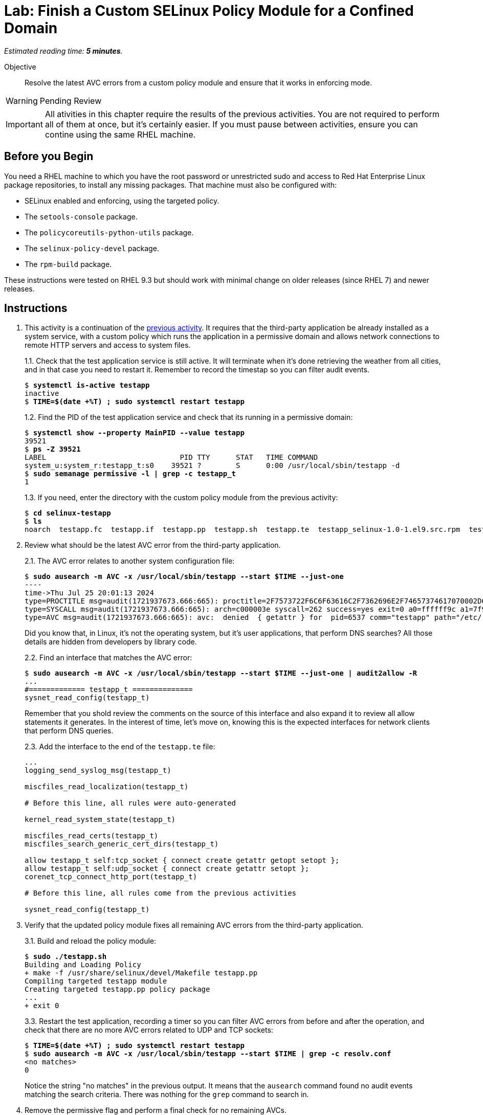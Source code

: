 :time_estimate: 5

= Lab: Finish a Custom SELinux Policy Module for a Confined Domain

_Estimated reading time: *{time_estimate} minutes*._

Objective::

Resolve the latest AVC errors from a custom policy module and ensure that it works in enforcing mode.

WARNING: Pending Review

IMPORTANT: All ativities in this chapter require the results of the previous activities. You are not required to perform all of them at once, but it's certainly easier. If you must pause between activities, ensure you can contine using the same RHEL machine.

== Before you Begin

You need a RHEL machine to which you have the root password or unrestricted sudo and access to Red Hat Enterprise Linux package repositories, to install any missing packages. That machine must also be configured with:

* SELinux enabled and enforcing, using the targeted policy.
* The `setools-console` package.
* The `policycoreutils-python-utils` package.
* The `selinux-policy-devel` package.
* The `rpm-build` package.

These instructions were tested on RHEL 9.3 but should work with minimal change on older releases (since RHEL 7) and newer releases.


== Instructions

1. This activity is a continuation of the xref:s6-network-lab.adoc[previous activity]. It requires that the third-party application be already installed as a system service, with a custom policy which runs the application in a permissive domain and allows network connections to remote HTTP servers and access to system files.
+
1.1. Check that the test application service is still active. It will terminate when it's done retrieving the weather from all cities, and in that case you need to restart it. Remember to record the timestap so you can filter audit events.
+
[source,subs="verbatim,quotes"]
--
$ *systemctl is-active testapp*
inactive
$ *TIME=$(date +%T) ; sudo systemctl restart testapp*
--
+
1.2. Find the PID of the test application service and check that its running in a permissive domain:
+
[source,subs="verbatim,quotes"]
--
$ *systemctl show --property MainPID --value testapp*
39521
$ *ps -Z 39521*
LABEL                               PID TTY      STAT   TIME COMMAND
system_u:system_r:testapp_t:s0    39521 ?        S      0:00 /usr/local/sbin/testapp -d
$ *sudo semanage permissive -l | grep -c testapp_t*
1
--
+
1.3. If you need, enter the directory with the custom policy module from the previous activity:
+
[source,subs="verbatim,quotes"]
--
$ *cd selinux-testapp*
$ *ls*
noarch  testapp.fc  testapp.if  testapp.pp  testapp.sh  testapp.te  testapp_selinux-1.0-1.el9.src.rpm  testapp_selinux.8  testapp_selinux.spec  tmp
--

2. Review what should be the latest AVC error from the third-party application.
+
2.1. The AVC error relates to another system configuration file:
+
[source,subs="verbatim,quotes"]
--
$ *sudo ausearch -m AVC -x /usr/local/sbin/testapp --start $TIME --just-one*
----
time->Thu Jul 25 20:01:13 2024
type=PROCTITLE msg=audit(1721937673.666:665): proctitle=2F7573722F6C6F63616C2F7362696E2F74657374617070002D64
type=SYSCALL msg=audit(1721937673.666:665): arch=c000003e syscall=262 success=yes exit=0 a0=ffffff9c a1=7f9e947bbab9 a2=7f9e93cda340 a3=0 items=0 ppid=1 pid=6537 auid=4294967295 uid=0 gid=0 euid=0 suid=0 fsuid=0 egid=0 sgid=0 fsgid=0 tty=(none) ses=4294967295 comm="testapp" exe="/usr/local/sbin/testapp" subj=system_u:system_r:testapp_t:s0 key=(null)
type=AVC msg=audit(1721937673.666:665): avc:  denied  { getattr } for  pid=6537 comm="testapp" path="/etc/resolv.conf" dev="vda4" ino=67109244 scontext=system_u:system_r:testapp_t:s0 tcontext=system_u:object_r:net_conf_t:s0 tclass=file permissive=1
--
+
Did you know that, in Linux, it's not the operating system, but it's user applications, that perform DNS searches? All those details are hidden from developers by library code.
+
2.2. Find an interface that matches the AVC error:
+
[source,subs="verbatim,quotes"]
--
$ *sudo ausearch -m AVC -x /usr/local/sbin/testapp --start $TIME --just-one | audit2allow -R*
...
#============= testapp_t ==============
sysnet_read_config(testapp_t)
--
+
Remember that you shold review the comments on the source of this interface and also expand it to review all allow statements it generates. In the interest of time, let's move on, knowing this is the expected interfaces for network clients that perform DNS queries.
+
2.3. Add the interface to the end of the `testapp.te` file:
+
[source,subs="verbatim"]
--
...
logging_send_syslog_msg(testapp_t)

miscfiles_read_localization(testapp_t)

# Before this line, all rules were auto-generated

kernel_read_system_state(testapp_t)

miscfiles_read_certs(testapp_t)
miscfiles_search_generic_cert_dirs(testapp_t)

allow testapp_t self:tcp_socket { connect create getattr getopt setopt };
allow testapp_t self:udp_socket { connect create getattr setopt };
corenet_tcp_connect_http_port(testapp_t)

# Before this line, all rules come from the previous activities

sysnet_read_config(testapp_t)
--

3. Verify that the updated policy module fixes all remaining AVC errors from the third-party application.
+
3.1. Build and reload the policy module:
+
[source,subs="verbatim,quotes"]
--
$ *sudo ./testapp.sh*
Building and Loading Policy
+ make -f /usr/share/selinux/devel/Makefile testapp.pp
Compiling targeted testapp module
Creating targeted testapp.pp policy package
...
+ exit 0
--
+
3.3. Restart the test application, recording a timer so you can filter AVC errors from before and after the operation, and check that there are no more AVC errors related to UDP and TCP sockets:
+
[source,subs="verbatim,quotes"]
--
$ *TIME=$(date +%T) ; sudo systemctl restart testapp*
$ *sudo ausearch -m AVC -x /usr/local/sbin/testapp --start $TIME | grep -c resolv.conf*
<no matches>
0
--
+ 
Notice the string "no matches" in the previous output. It means that the `ausearch` command found no audit events matching the search criteria. There was nothing for the `grep` command to search in.

4. Remove the permissive flag and perform a final check for no remaining AVCs.
+
4.1. Delete the following line from the `testapp.te` file:
+
[source,subs="verbatim"]
--
permissive testapp_t;
--
+
4.2. Build and reload the policy module one last time:
+
[source,subs="verbatim,quotes"]
--
$ *sudo ./testapp.sh*
Building and Loading Policy
+ make -f /usr/share/selinux/devel/Makefile testapp.pp
Compiling targeted testapp module
Creating targeted testapp.pp policy package
...
+ exit 0
--
+
4.3. Restart the test application, recording a timer so you can filter AVC errors from before and after the operation, and check that there are no more AVC errors:
+
[source,subs="verbatim,quotes"]
--
$ *TIME=$(date +%T) ; sudo systemctl restart testapp*
$ *sudo ausearch -m AVC -x /usr/local/sbin/testapp --start $TIME*
<no matches>
--
+
4.4. Ensure the test application service is not running in a permissive domain anymore:
+
[source,subs="verbatim,quotes"]
--
$ *sudo semanage permissive -l | grep -c testapp_t*
0
--
+
Good work! Now the third-party applicatins runs fully confined by SELinux.

5. Review the generated RPM package containing the policy module, for redistribution to other machines running the third-party application.
+
5.1. The autogenerated script `testapp.sh` already includes commands to build RPM packages and source RPM packages. We are interested in the RPM package:
+
[source,subs="verbatim,quotes"]
--
$ *ls noarch*
testapp_selinux-1.0-1.el9.noarch.rpm
--
+
5.2. Review the contents of the generated RPM pacage:
+
[source,subs="verbatim,quotes"]
--
$ *rpm -ql -p noarch/testapp_selinux-1.0-1.el9.noarch.rpm*
/usr/share/man/man8/testapp_selinux.8.gz
/usr/share/selinux/devel/include/contrib/testapp.if
/usr/share/selinux/packages/testapp.pp
--
+
Notice that it includes the binary policy module, its interface definition file (in case it provides reusable interfaces for other modules), and an autogenereted manual page which is not very useful as-is but could be if you add comments to your interface file.

== Next Steps

This is the final activity of this course. For a real-world application you would require more interations, as you exercise different features of the application and review the AVCs it generates, but you would still follow this same process and grow your policy module incrementally,


== FROM HERE ON, RAW COPY-AND-PASTE FROM OTHER SOURCES, PENDING REORGANIZATION

Testapp scenario (slides #159-170)
Generate a starter custom policy (slides #171-176)
Domain transition to custom type (slides #177-179)
From AVCs to policy rules (slides #180-197)

https://redhatgov.io/workshops/selinux_policy/exercise2.2/

https://play.instruqt.com/rhel/invite/adj7n5qdsl2y
https://github.com/rhel-labs/instruqt/tree/master/selinux-policy

I got a /proc AVC, like the NPS workshop
slides #183 and instruqt 05-selinux-policy2 got a pid file AVC but afterards they get a proc AVC -- two AVCs on same activity

Why I don't get the pid file AVC?

AVCs from slides:
- pid file #183 -- multiple edits and custom type? #184
- /proc #186 -- interface
- connect to http port #189 -- interface
- resolv.conf #191 -- interface
All rules use interfaces!

slides save all AVCs to a file and interprets them from the file instead of audt2allow
ausearch -m AVC -ts recent > ~/avc_file

AVCs from NPS workshop: (+ not in slides)
- /proc exercise2.2 -- interface
- connect to http port exercise2.3 -- interface (nice checking potential alternatives)
+ sockets exercise2.3 -- audit2allow (just for a variation compared to interfaces? no)
- resolv.conf exercise2.4 -- interface
+ SSL certs exercise2.4 -- interface

AVCs from instruqt (+ not in slides)
- pid file 05-selinux-policy2 -- interface + allow from audit2allow and generic var type 
- /proc 05-selinux-policy2 -- manual manually
+ SSL certs 06-selinux-policy3 - manual interface, warning about mismatch with audit2allow
- connect to http port 06-selinux-policy3 -- interface form audit2allow
+ sockets 06-selinux-policy3 -- allow from audit2allow
- resolv.conf 07-selinux-policy4 -- interface from audit2allow
